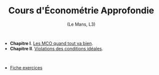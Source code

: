 [[https://mnemosyne.ithaca.fr/stephane/econometrics/badges/master/pipeline.svg]]
#+html:<div align="center">
* Cours d'Économétrie Approfondie
   (Le Mans, L3)
#+html:</div>

\\

 - *Chapitre I*. [[https://le-mans.adjemian.eu/econometrics/chapitre-1.pdf][Les MCO quand tout va bien]].
 - *Chapitre II*. [[https://le-mans.adjemian.eu/econometrics/chapitre-2.pdf][Violations des conditions idéales]].

\\

 - [[https://le-mans.adjemian.eu/econometrics/fiche-exercices.pdf][Fiche exercices]]
